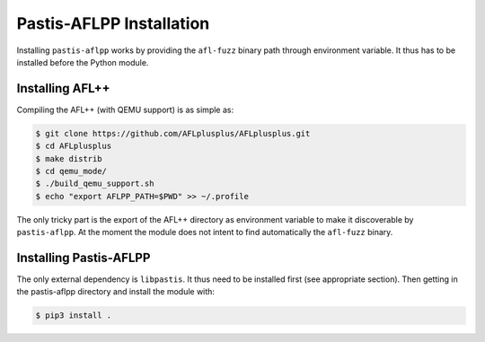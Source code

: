 Pastis-AFLPP Installation
=========================

Installing ``pastis-aflpp`` works by providing the ``afl-fuzz`` binary path
through environment variable. It thus has to be installed before the Python
module.

Installing AFL++
----------------

Compiling the AFL++ (with QEMU support) is as simple as:

.. code-block:: bash

    $ git clone https://github.com/AFLplusplus/AFLplusplus.git
    $ cd AFLplusplus
    $ make distrib
    $ cd qemu_mode/
    $ ./build_qemu_support.sh
    $ echo "export AFLPP_PATH=$PWD" >> ~/.profile

The only tricky part is the export of the AFL++ directory as environment
variable to make it discoverable by ``pastis-aflpp``. At the moment the
module does not intent to find automatically the ``afl-fuzz`` binary.


Installing Pastis-AFLPP
-----------------------

The only external dependency is ``libpastis``. It thus need to be installed
first (see appropriate section). Then getting in the pastis-aflpp directory
and install the module with:

.. code-block:: bash

    $ pip3 install .
